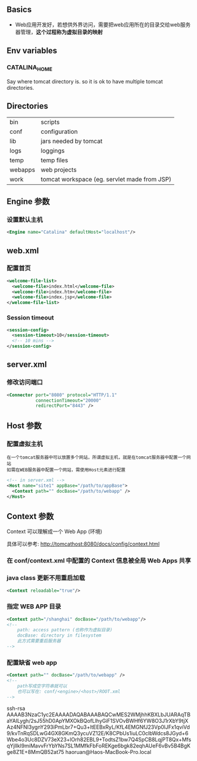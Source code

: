 ** Basics

- Web应用开发好，若想供外界访问，需要把web应用所在的目录交给web服务器管理，*这个过程称为虚拟目录的映射*


** Env variables

*** CATALINA_HOME

Say where tomcat directory is. so it is ok to have multiple tomcat directories.


** Directories

|---------+----------------------------------------------|
| bin     | scripts                                      |
| conf    | configuration                                |
| lib     | jars needed by tomcat                        |
| logs    | loggings                                     |
| temp    | temp files                                   |
| webapps | web projects                                 |
| work    | tomcat workspace (eg. servlet made from JSP) |
|---------+----------------------------------------------|


** Engine 参数

*** 设置默认主机

#+BEGIN_SRC xml
<Engine name="Catalina" defaultHost="localhost"/>
#+END_SRC


** web.xml

*** 配置首页

#+BEGIN_SRC xml
  <welcome-file-list>
    <welcome-file>index.html</welcome-file>
    <welcome-file>index.htm</welcome-file>
    <welcome-file>index.jsp</welcome-file>
  </welcome-file-list>
#+END_SRC

*** Session timeout

#+BEGIN_SRC xml
  <session-config>
    <session-timeout>10</session-timeout>
    <!-- 10 mins -->
  </session-config>
#+END_SRC


** server.xml

*** 修改访问端口

#+BEGIN_SRC xml
  <Connector port="8080" protocol="HTTP/1.1"
             connectionTimeout="20000"
             redirectPort="8443" />
#+END_SRC


** Host 参数

*** 配置虚拟主机

#+BEGIN_EXAMPLE
在一个tomcat服务器中可以放置多个网站，所谓虚拟主机，就是在tomcat服务器中配置一个网站
如需在WEB服务器中配置一个网站，需使用Host元素进行配置
#+END_EXAMPLE

#+BEGIN_SRC xml
  <!-- in server.xml -->
  <Host name="site1" appBase="/path/to/appBase">
    <Context path="" docBase="/path/to/webapp" />
  </Host>
#+END_SRC


** Context 参数

Context 可以理解成一个 Web App (环境)

具体可以参考: http://tomcathost:8080/docs/config/context.html

*** 在 conf/context.xml 中配置的 Context 信息被全局 Web Apps 共享

*** java class 更新不用重启加载

#+BEGIN_SRC xml
<Context reloadable="true"/>
#+END_SRC


*** 指定 WEB APP 目录

#+BEGIN_SRC xml
  <Context path="/shanghai" docBase="/path/to/webapp"/>
  <!--
      path: access pattern (也称作为虚拟目录)
      docBase: directory in filesystem
      此方式需要重启服务器
  -->
#+END_SRC


*** 配置缺省 web app

#+BEGIN_SRC xml
  <Context path="" docBase="/path/to/webapp" />
  <!--
      path写成空字符串就可以
      也可以写在: conf/<engine>/<host>/ROOT.xml
  -->
#+END_SRC


ssh-rsa AAAAB3NzaC1yc2EAAAADAQABAAABAQCwMES2WMjhhKBXLbJUARAqTBaYAILygh/2sJ55hD0ApYMXOkBQofLlhyGiF1SVOvBWHf6YW8O3J1rXbY9tjXAz4NFNI3ygnY293iPmLbr7+Qu3+ltEEBxRyL/KfL4EMGNfJ23Vp0lJFx1qviVd9/kvTnRqSDLwG4GX8GKmQ3ycuVZ12E/K8CPbUs1iuLC0clbWdcs8JGyd+6Wbe4o3Uc8DZV73eX23+lOrh82EBL9+TodtsZ1bw7Q4SpCB8LqjPT8Qx+MfsqYjlIkI9miMavvFrYbYNs7SL1MMfkFbFoREKge6bgk82eqhAUeF6vBv5B4BgKge8Z1E+8MmQB52at75 haoruan@Haos-MacBook-Pro.local